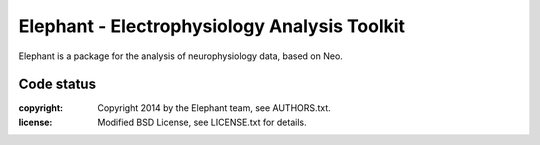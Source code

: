Elephant - Electrophysiology Analysis Toolkit
=============================================

Elephant is a package for the analysis of neurophysiology data, based on Neo.

Code status
-----------

.. image:: https://travis-ci.org/NeuralEnsemble/elephant.png?branch=master
   :target: https://travis-ci.org/NeuralEnsemble/elephant
   :alt: Unit Test Status
.. image:: https://coveralls.io/repos/NeuralEnsemble/elephant/badge.png
   :target: https://coveralls.io/r/NeuralEnsemble/elephant
   :alt: Unit Test Coverage
.. image:: https://requires.io/github/NeuralEnsemble/elephant/requirements.png?branch=master
   :target: https://requires.io/github/NeuralEnsemble/elephant/requirements/?branch=master
   :alt: Requirements Status


:copyright: Copyright 2014 by the Elephant team, see AUTHORS.txt.
:license: Modified BSD License, see LICENSE.txt for details.
